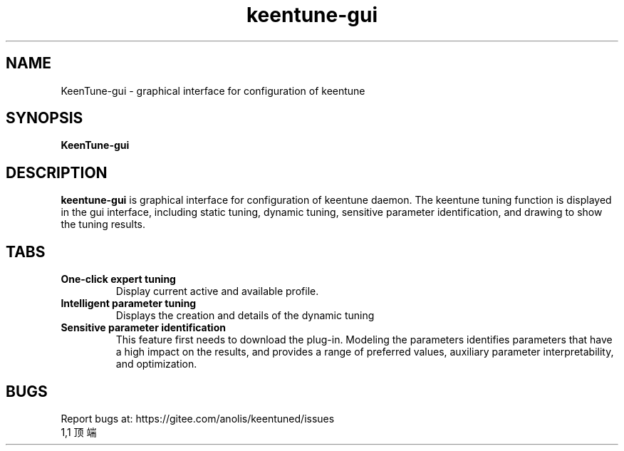 .\"/*
.\" * All rights reserved
.\" *Copyright (c) [Year] [name of copyright holder]
.\" *[Software Name] is licensed under Mulan PSL v2.
.\" *You can use this software according to the terms and conditions of the Mulan PSL v2.
.\" *You may obtain a copy of Mulan PSL v2 at:
.\" *         http://license.coscl.org.cn/MulanPSL2
.\" *THIS SOFTWARE IS PROVIDED ON AN "AS IS" BASIS, WITHOUT WARRANTIES OF ANY KIND,
.\" *EITHER EXPRESS OR IMPLIED, INCLUDING BUT NOT LIMITED TO NON-INFRINGEMENT,
.\" *MERCHANTABILITY OR FIT FOR A PARTICULAR PURPOSE.
.\" */
.\".
.TH "keentune-gui" "8" "29 Fri 2022" "OpenAnolis KeenTune SIG" "KeenTune"
.SH NAME
KeenTune-gui - graphical interface for configuration of keentune 
.SH SYNOPSIS
\fBKeenTune-gui\fP
.SH DESCRIPTION
\fBkeentune-gui\fP is graphical interface for configuration of keentune daemon. The keentune tuning function is displayed in the gui interface, including static tuning, dynamic tuning, sensitive parameter identification, and drawing to show the tuning results.

.SH "TABS"
.TP
.B One-click expert tuning
Display current active and available profile.
.TP
.B Intelligent parameter tuning
Displays the creation and details of the dynamic tuning
.TP
.B Sensitive parameter identification
This feature first needs to download the plug-in. Modeling the parameters identifies parameters that have a high impact on the results, and provides a range of preferred values, auxiliary parameter interpretability, and optimization. 

.SH "BUGS"
Report bugs at: https://gitee.com/anolis/keentuned/issues
                                                                                                                                                                                                1,1          顶端

